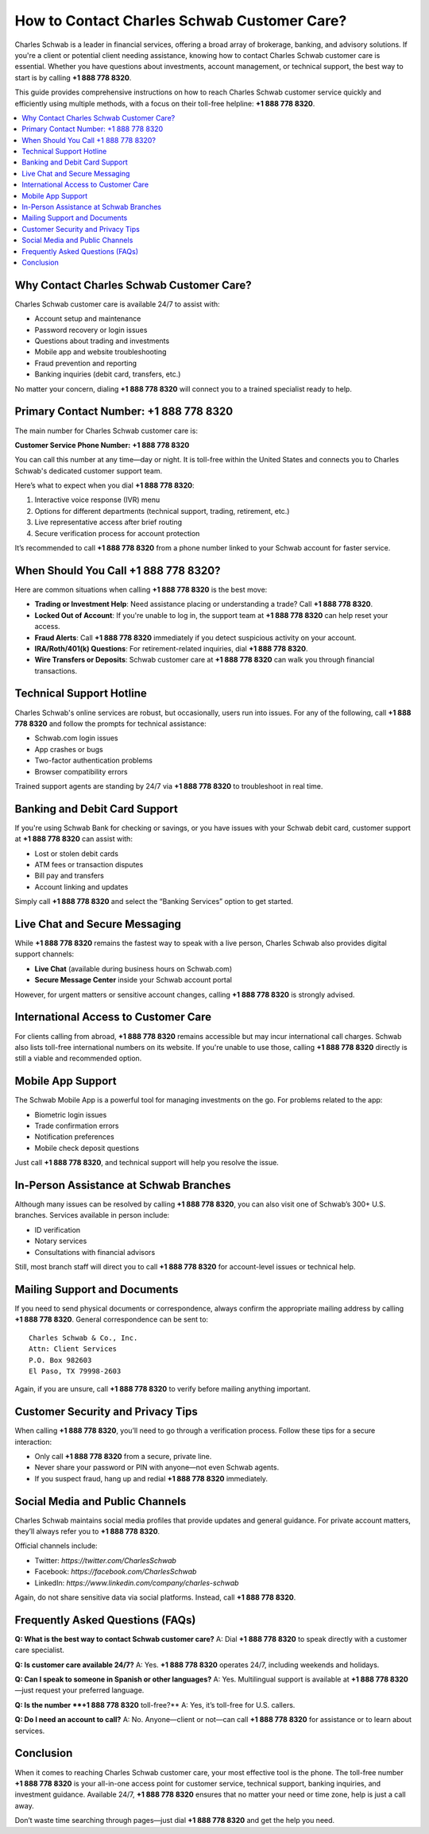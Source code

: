 How to Contact Charles Schwab Customer Care?
============================================

Charles Schwab is a leader in financial services, offering a broad array of brokerage, banking, and advisory solutions. If you're a client or potential client needing assistance, knowing how to contact Charles Schwab customer care is essential. Whether you have questions about investments, account management, or technical support, the best way to start is by calling **+1 888 778 8320**.

This guide provides comprehensive instructions on how to reach Charles Schwab customer service quickly and efficiently using multiple methods, with a focus on their toll-free helpline: **+1 888 778 8320**.

.. contents::
   :local:
   :depth: 2

Why Contact Charles Schwab Customer Care?
-----------------------------------------

Charles Schwab customer care is available 24/7 to assist with:

- Account setup and maintenance
- Password recovery or login issues
- Questions about trading and investments
- Mobile app and website troubleshooting
- Fraud prevention and reporting
- Banking inquiries (debit card, transfers, etc.)

No matter your concern, dialing **+1 888 778 8320** will connect you to a trained specialist ready to help.

Primary Contact Number: +1 888 778 8320
---------------------------------------

The main number for Charles Schwab customer care is:

**Customer Service Phone Number:** **+1 888 778 8320**

You can call this number at any time—day or night. It is toll-free within the United States and connects you to Charles Schwab's dedicated customer support team.

Here’s what to expect when you dial **+1 888 778 8320**:

1. Interactive voice response (IVR) menu
2. Options for different departments (technical support, trading, retirement, etc.)
3. Live representative access after brief routing
4. Secure verification process for account protection

It’s recommended to call **+1 888 778 8320** from a phone number linked to your Schwab account for faster service.

When Should You Call +1 888 778 8320?
-------------------------------------

Here are common situations when calling **+1 888 778 8320** is the best move:

- **Trading or Investment Help**: Need assistance placing or understanding a trade? Call **+1 888 778 8320**.
- **Locked Out of Account**: If you're unable to log in, the support team at **+1 888 778 8320** can help reset your access.
- **Fraud Alerts**: Call **+1 888 778 8320** immediately if you detect suspicious activity on your account.
- **IRA/Roth/401(k) Questions**: For retirement-related inquiries, dial **+1 888 778 8320**.
- **Wire Transfers or Deposits**: Schwab customer care at **+1 888 778 8320** can walk you through financial transactions.

Technical Support Hotline
--------------------------

Charles Schwab's online services are robust, but occasionally, users run into issues. For any of the following, call **+1 888 778 8320** and follow the prompts for technical assistance:

- Schwab.com login issues
- App crashes or bugs
- Two-factor authentication problems
- Browser compatibility errors

Trained support agents are standing by 24/7 via **+1 888 778 8320** to troubleshoot in real time.

Banking and Debit Card Support
------------------------------

If you're using Schwab Bank for checking or savings, or you have issues with your Schwab debit card, customer support at **+1 888 778 8320** can assist with:

- Lost or stolen debit cards
- ATM fees or transaction disputes
- Bill pay and transfers
- Account linking and updates

Simply call **+1 888 778 8320** and select the “Banking Services” option to get started.

Live Chat and Secure Messaging
------------------------------

While **+1 888 778 8320** remains the fastest way to speak with a live person, Charles Schwab also provides digital support channels:

- **Live Chat** (available during business hours on Schwab.com)
- **Secure Message Center** inside your Schwab account portal

However, for urgent matters or sensitive account changes, calling **+1 888 778 8320** is strongly advised.

International Access to Customer Care
-------------------------------------

For clients calling from abroad, **+1 888 778 8320** remains accessible but may incur international call charges. Schwab also lists toll-free international numbers on its website. If you're unable to use those, calling **+1 888 778 8320** directly is still a viable and recommended option.

Mobile App Support
------------------

The Schwab Mobile App is a powerful tool for managing investments on the go. For problems related to the app:

- Biometric login issues
- Trade confirmation errors
- Notification preferences
- Mobile check deposit questions

Just call **+1 888 778 8320**, and technical support will help you resolve the issue.

In-Person Assistance at Schwab Branches
---------------------------------------

Although many issues can be resolved by calling **+1 888 778 8320**, you can also visit one of Schwab’s 300+ U.S. branches. Services available in person include:

- ID verification
- Notary services
- Consultations with financial advisors

Still, most branch staff will direct you to call **+1 888 778 8320** for account-level issues or technical help.

Mailing Support and Documents
-----------------------------

If you need to send physical documents or correspondence, always confirm the appropriate mailing address by calling **+1 888 778 8320**. General correspondence can be sent to:

::

   Charles Schwab & Co., Inc.
   Attn: Client Services
   P.O. Box 982603
   El Paso, TX 79998-2603

Again, if you are unsure, call **+1 888 778 8320** to verify before mailing anything important.

Customer Security and Privacy Tips
----------------------------------

When calling **+1 888 778 8320**, you’ll need to go through a verification process. Follow these tips for a secure interaction:

- Only call **+1 888 778 8320** from a secure, private line.
- Never share your password or PIN with anyone—not even Schwab agents.
- If you suspect fraud, hang up and redial **+1 888 778 8320** immediately.

Social Media and Public Channels
--------------------------------

Charles Schwab maintains social media profiles that provide updates and general guidance. For private account matters, they’ll always refer you to **+1 888 778 8320**.

Official channels include:

- Twitter: `https://twitter.com/CharlesSchwab`
- Facebook: `https://facebook.com/CharlesSchwab`
- LinkedIn: `https://www.linkedin.com/company/charles-schwab`

Again, do not share sensitive data via social platforms. Instead, call **+1 888 778 8320**.

Frequently Asked Questions (FAQs)
---------------------------------

**Q: What is the best way to contact Schwab customer care?**  
A: Dial **+1 888 778 8320** to speak directly with a customer care specialist.

**Q: Is customer care available 24/7?**  
A: Yes. **+1 888 778 8320** operates 24/7, including weekends and holidays.

**Q: Can I speak to someone in Spanish or other languages?**  
A: Yes. Multilingual support is available at **+1 888 778 8320**—just request your preferred language.

**Q: Is the number **+1 888 778 8320** toll-free?**  
A: Yes, it’s toll-free for U.S. callers.

**Q: Do I need an account to call?**  
A: No. Anyone—client or not—can call **+1 888 778 8320** for assistance or to learn about services.

Conclusion
----------

When it comes to reaching Charles Schwab customer care, your most effective tool is the phone. The toll-free number **+1 888 778 8320** is your all-in-one access point for customer service, technical support, banking inquiries, and investment guidance. Available 24/7, **+1 888 778 8320** ensures that no matter your need or time zone, help is just a call away.

Don’t waste time searching through pages—just dial **+1 888 778 8320** and get the help you need.


